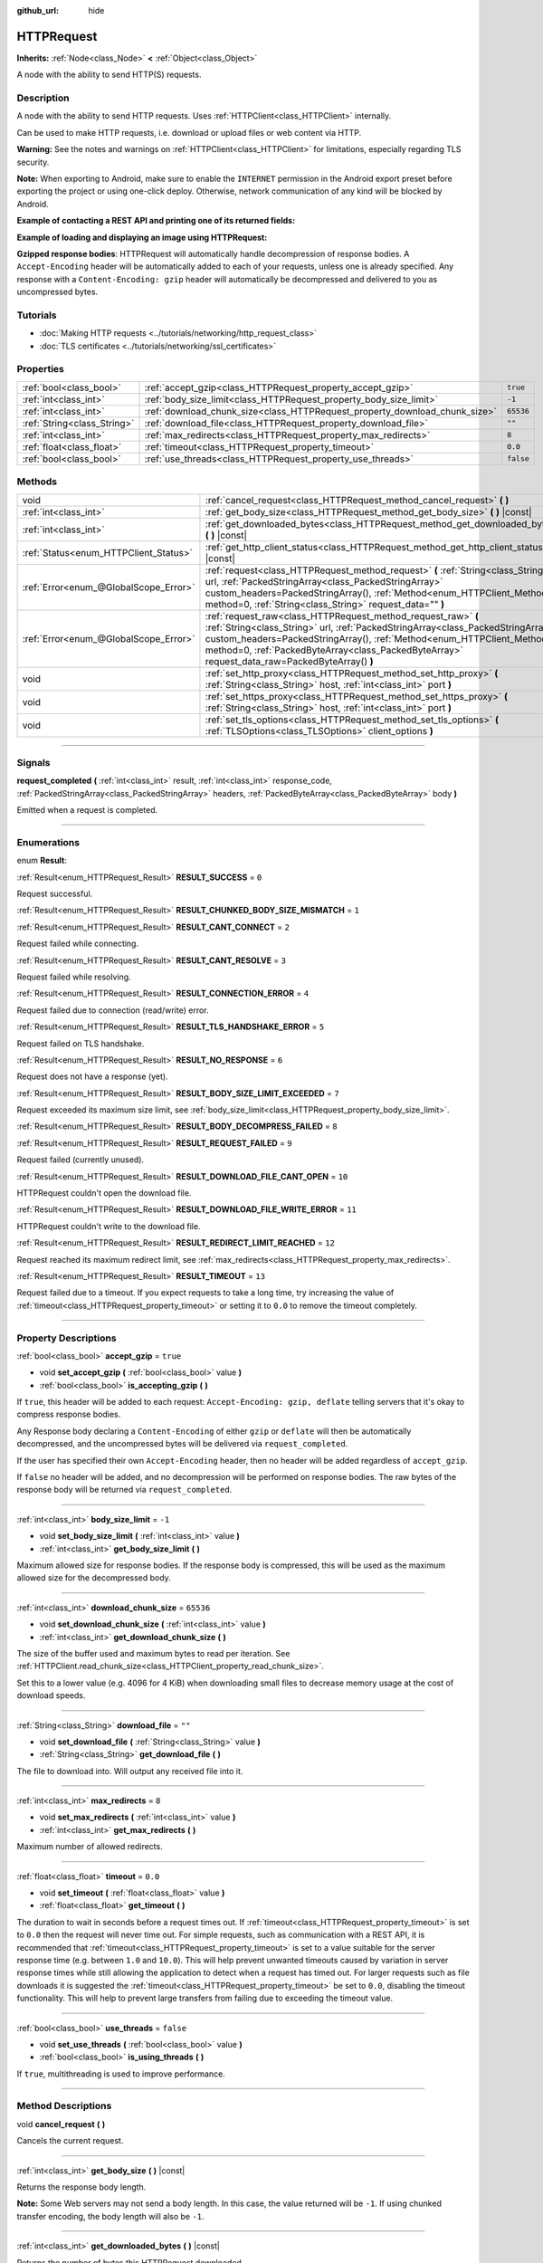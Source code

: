 :github_url: hide

.. DO NOT EDIT THIS FILE!!!
.. Generated automatically from Godot engine sources.
.. Generator: https://github.com/godotengine/godot/tree/4.1/doc/tools/make_rst.py.
.. XML source: https://github.com/godotengine/godot/tree/4.1/doc/classes/HTTPRequest.xml.

.. _class_HTTPRequest:

HTTPRequest
===========

**Inherits:** :ref:`Node<class_Node>` **<** :ref:`Object<class_Object>`

A node with the ability to send HTTP(S) requests.

.. rst-class:: classref-introduction-group

Description
-----------

A node with the ability to send HTTP requests. Uses :ref:`HTTPClient<class_HTTPClient>` internally.

Can be used to make HTTP requests, i.e. download or upload files or web content via HTTP.

\ **Warning:** See the notes and warnings on :ref:`HTTPClient<class_HTTPClient>` for limitations, especially regarding TLS security.

\ **Note:** When exporting to Android, make sure to enable the ``INTERNET`` permission in the Android export preset before exporting the project or using one-click deploy. Otherwise, network communication of any kind will be blocked by Android.

\ **Example of contacting a REST API and printing one of its returned fields:**\ 


.. tabs::

 .. code-tab:: gdscript

    func _ready():
        # Create an HTTP request node and connect its completion signal.
        var http_request = HTTPRequest.new()
        add_child(http_request)
        http_request.request_completed.connect(self._http_request_completed)
    
        # Perform a GET request. The URL below returns JSON as of writing.
        var error = http_request.request("https://httpbin.org/get")
        if error != OK:
            push_error("An error occurred in the HTTP request.")
    
        # Perform a POST request. The URL below returns JSON as of writing.
        # Note: Don't make simultaneous requests using a single HTTPRequest node.
        # The snippet below is provided for reference only.
        var body = JSON.new().stringify({"name": "Godette"})
        error = http_request.request("https://httpbin.org/post", [], HTTPClient.METHOD_POST, body)
        if error != OK:
            push_error("An error occurred in the HTTP request.")
    
    # Called when the HTTP request is completed.
    func _http_request_completed(result, response_code, headers, body):
        var json = JSON.new()
        json.parse(body.get_string_from_utf8())
        var response = json.get_data()
    
        # Will print the user agent string used by the HTTPRequest node (as recognized by httpbin.org).
        print(response.headers["User-Agent"])

 .. code-tab:: csharp

    public override void _Ready()
    {
        // Create an HTTP request node and connect its completion signal.
        var httpRequest = new HTTPRequest();
        AddChild(httpRequest);
        httpRequest.RequestCompleted += HttpRequestCompleted;
    
        // Perform a GET request. The URL below returns JSON as of writing.
        Error error = httpRequest.Request("https://httpbin.org/get");
        if (error != Error.Ok)
        {
            GD.PushError("An error occurred in the HTTP request.");
        }
    
        // Perform a POST request. The URL below returns JSON as of writing.
        // Note: Don't make simultaneous requests using a single HTTPRequest node.
        // The snippet below is provided for reference only.
        string body = new Json().Stringify(new Godot.Collections.Dictionary
        {
            { "name", "Godette" }
        });
        error = httpRequest.Request("https://httpbin.org/post", null, HTTPClient.Method.Post, body);
        if (error != Error.Ok)
        {
            GD.PushError("An error occurred in the HTTP request.");
        }
    }
    
    // Called when the HTTP request is completed.
    private void HttpRequestCompleted(long result, long responseCode, string[] headers, byte[] body)
    {
        var json = new Json();
        json.Parse(body.GetStringFromUtf8());
        var response = json.GetData().AsGodotDictionary();
    
        // Will print the user agent string used by the HTTPRequest node (as recognized by httpbin.org).
        GD.Print((response["headers"].AsGodotDictionary())["User-Agent"]);
    }



\ **Example of loading and displaying an image using HTTPRequest:**\ 


.. tabs::

 .. code-tab:: gdscript

    func _ready():
        # Create an HTTP request node and connect its completion signal.
        var http_request = HTTPRequest.new()
        add_child(http_request)
        http_request.request_completed.connect(self._http_request_completed)
    
        # Perform the HTTP request. The URL below returns a PNG image as of writing.
        var error = http_request.request("https://via.placeholder.com/512")
        if error != OK:
            push_error("An error occurred in the HTTP request.")
    
    # Called when the HTTP request is completed.
    func _http_request_completed(result, response_code, headers, body):
        if result != HTTPRequest.RESULT_SUCCESS:
            push_error("Image couldn't be downloaded. Try a different image.")
    
        var image = Image.new()
        var error = image.load_png_from_buffer(body)
        if error != OK:
            push_error("Couldn't load the image.")
    
        var texture = ImageTexture.create_from_image(image)
    
        # Display the image in a TextureRect node.
        var texture_rect = TextureRect.new()
        add_child(texture_rect)
        texture_rect.texture = texture

 .. code-tab:: csharp

    public override void _Ready()
    {
        // Create an HTTP request node and connect its completion signal.
        var httpRequest = new HTTPRequest();
        AddChild(httpRequest);
        httpRequest.RequestCompleted += HttpRequestCompleted;
    
        // Perform the HTTP request. The URL below returns a PNG image as of writing.
        Error error = httpRequest.Request("https://via.placeholder.com/512");
        if (error != Error.Ok)
        {
            GD.PushError("An error occurred in the HTTP request.");
        }
    }
    
    // Called when the HTTP request is completed.
    private void HttpRequestCompleted(long result, long responseCode, string[] headers, byte[] body)
    {
        if (result != (long)HTTPRequest.Result.Success)
        {
            GD.PushError("Image couldn't be downloaded. Try a different image.");
        }
        var image = new Image();
        Error error = image.LoadPngFromBuffer(body);
        if (error != Error.Ok)
        {
            GD.PushError("Couldn't load the image.");
        }
    
        var texture = ImageTexture.CreateFromImage(image);
    
        // Display the image in a TextureRect node.
        var textureRect = new TextureRect();
        AddChild(textureRect);
        textureRect.Texture = texture;
    }



\ **Gzipped response bodies**: HTTPRequest will automatically handle decompression of response bodies. A ``Accept-Encoding`` header will be automatically added to each of your requests, unless one is already specified. Any response with a ``Content-Encoding: gzip`` header will automatically be decompressed and delivered to you as uncompressed bytes.

.. rst-class:: classref-introduction-group

Tutorials
---------

- :doc:`Making HTTP requests <../tutorials/networking/http_request_class>`

- :doc:`TLS certificates <../tutorials/networking/ssl_certificates>`

.. rst-class:: classref-reftable-group

Properties
----------

.. table::
   :widths: auto

   +-----------------------------+----------------------------------------------------------------------------+-----------+
   | :ref:`bool<class_bool>`     | :ref:`accept_gzip<class_HTTPRequest_property_accept_gzip>`                 | ``true``  |
   +-----------------------------+----------------------------------------------------------------------------+-----------+
   | :ref:`int<class_int>`       | :ref:`body_size_limit<class_HTTPRequest_property_body_size_limit>`         | ``-1``    |
   +-----------------------------+----------------------------------------------------------------------------+-----------+
   | :ref:`int<class_int>`       | :ref:`download_chunk_size<class_HTTPRequest_property_download_chunk_size>` | ``65536`` |
   +-----------------------------+----------------------------------------------------------------------------+-----------+
   | :ref:`String<class_String>` | :ref:`download_file<class_HTTPRequest_property_download_file>`             | ``""``    |
   +-----------------------------+----------------------------------------------------------------------------+-----------+
   | :ref:`int<class_int>`       | :ref:`max_redirects<class_HTTPRequest_property_max_redirects>`             | ``8``     |
   +-----------------------------+----------------------------------------------------------------------------+-----------+
   | :ref:`float<class_float>`   | :ref:`timeout<class_HTTPRequest_property_timeout>`                         | ``0.0``   |
   +-----------------------------+----------------------------------------------------------------------------+-----------+
   | :ref:`bool<class_bool>`     | :ref:`use_threads<class_HTTPRequest_property_use_threads>`                 | ``false`` |
   +-----------------------------+----------------------------------------------------------------------------+-----------+

.. rst-class:: classref-reftable-group

Methods
-------

.. table::
   :widths: auto

   +---------------------------------------+------------------------------------------------------------------------------------------------------------------------------------------------------------------------------------------------------------------------------------------------------------------------------------------------------------------------------+
   | void                                  | :ref:`cancel_request<class_HTTPRequest_method_cancel_request>` **(** **)**                                                                                                                                                                                                                                                   |
   +---------------------------------------+------------------------------------------------------------------------------------------------------------------------------------------------------------------------------------------------------------------------------------------------------------------------------------------------------------------------------+
   | :ref:`int<class_int>`                 | :ref:`get_body_size<class_HTTPRequest_method_get_body_size>` **(** **)** |const|                                                                                                                                                                                                                                             |
   +---------------------------------------+------------------------------------------------------------------------------------------------------------------------------------------------------------------------------------------------------------------------------------------------------------------------------------------------------------------------------+
   | :ref:`int<class_int>`                 | :ref:`get_downloaded_bytes<class_HTTPRequest_method_get_downloaded_bytes>` **(** **)** |const|                                                                                                                                                                                                                               |
   +---------------------------------------+------------------------------------------------------------------------------------------------------------------------------------------------------------------------------------------------------------------------------------------------------------------------------------------------------------------------------+
   | :ref:`Status<enum_HTTPClient_Status>` | :ref:`get_http_client_status<class_HTTPRequest_method_get_http_client_status>` **(** **)** |const|                                                                                                                                                                                                                           |
   +---------------------------------------+------------------------------------------------------------------------------------------------------------------------------------------------------------------------------------------------------------------------------------------------------------------------------------------------------------------------------+
   | :ref:`Error<enum_@GlobalScope_Error>` | :ref:`request<class_HTTPRequest_method_request>` **(** :ref:`String<class_String>` url, :ref:`PackedStringArray<class_PackedStringArray>` custom_headers=PackedStringArray(), :ref:`Method<enum_HTTPClient_Method>` method=0, :ref:`String<class_String>` request_data="" **)**                                              |
   +---------------------------------------+------------------------------------------------------------------------------------------------------------------------------------------------------------------------------------------------------------------------------------------------------------------------------------------------------------------------------+
   | :ref:`Error<enum_@GlobalScope_Error>` | :ref:`request_raw<class_HTTPRequest_method_request_raw>` **(** :ref:`String<class_String>` url, :ref:`PackedStringArray<class_PackedStringArray>` custom_headers=PackedStringArray(), :ref:`Method<enum_HTTPClient_Method>` method=0, :ref:`PackedByteArray<class_PackedByteArray>` request_data_raw=PackedByteArray() **)** |
   +---------------------------------------+------------------------------------------------------------------------------------------------------------------------------------------------------------------------------------------------------------------------------------------------------------------------------------------------------------------------------+
   | void                                  | :ref:`set_http_proxy<class_HTTPRequest_method_set_http_proxy>` **(** :ref:`String<class_String>` host, :ref:`int<class_int>` port **)**                                                                                                                                                                                      |
   +---------------------------------------+------------------------------------------------------------------------------------------------------------------------------------------------------------------------------------------------------------------------------------------------------------------------------------------------------------------------------+
   | void                                  | :ref:`set_https_proxy<class_HTTPRequest_method_set_https_proxy>` **(** :ref:`String<class_String>` host, :ref:`int<class_int>` port **)**                                                                                                                                                                                    |
   +---------------------------------------+------------------------------------------------------------------------------------------------------------------------------------------------------------------------------------------------------------------------------------------------------------------------------------------------------------------------------+
   | void                                  | :ref:`set_tls_options<class_HTTPRequest_method_set_tls_options>` **(** :ref:`TLSOptions<class_TLSOptions>` client_options **)**                                                                                                                                                                                              |
   +---------------------------------------+------------------------------------------------------------------------------------------------------------------------------------------------------------------------------------------------------------------------------------------------------------------------------------------------------------------------------+

.. rst-class:: classref-section-separator

----

.. rst-class:: classref-descriptions-group

Signals
-------

.. _class_HTTPRequest_signal_request_completed:

.. rst-class:: classref-signal

**request_completed** **(** :ref:`int<class_int>` result, :ref:`int<class_int>` response_code, :ref:`PackedStringArray<class_PackedStringArray>` headers, :ref:`PackedByteArray<class_PackedByteArray>` body **)**

Emitted when a request is completed.

.. rst-class:: classref-section-separator

----

.. rst-class:: classref-descriptions-group

Enumerations
------------

.. _enum_HTTPRequest_Result:

.. rst-class:: classref-enumeration

enum **Result**:

.. _class_HTTPRequest_constant_RESULT_SUCCESS:

.. rst-class:: classref-enumeration-constant

:ref:`Result<enum_HTTPRequest_Result>` **RESULT_SUCCESS** = ``0``

Request successful.

.. _class_HTTPRequest_constant_RESULT_CHUNKED_BODY_SIZE_MISMATCH:

.. rst-class:: classref-enumeration-constant

:ref:`Result<enum_HTTPRequest_Result>` **RESULT_CHUNKED_BODY_SIZE_MISMATCH** = ``1``



.. _class_HTTPRequest_constant_RESULT_CANT_CONNECT:

.. rst-class:: classref-enumeration-constant

:ref:`Result<enum_HTTPRequest_Result>` **RESULT_CANT_CONNECT** = ``2``

Request failed while connecting.

.. _class_HTTPRequest_constant_RESULT_CANT_RESOLVE:

.. rst-class:: classref-enumeration-constant

:ref:`Result<enum_HTTPRequest_Result>` **RESULT_CANT_RESOLVE** = ``3``

Request failed while resolving.

.. _class_HTTPRequest_constant_RESULT_CONNECTION_ERROR:

.. rst-class:: classref-enumeration-constant

:ref:`Result<enum_HTTPRequest_Result>` **RESULT_CONNECTION_ERROR** = ``4``

Request failed due to connection (read/write) error.

.. _class_HTTPRequest_constant_RESULT_TLS_HANDSHAKE_ERROR:

.. rst-class:: classref-enumeration-constant

:ref:`Result<enum_HTTPRequest_Result>` **RESULT_TLS_HANDSHAKE_ERROR** = ``5``

Request failed on TLS handshake.

.. _class_HTTPRequest_constant_RESULT_NO_RESPONSE:

.. rst-class:: classref-enumeration-constant

:ref:`Result<enum_HTTPRequest_Result>` **RESULT_NO_RESPONSE** = ``6``

Request does not have a response (yet).

.. _class_HTTPRequest_constant_RESULT_BODY_SIZE_LIMIT_EXCEEDED:

.. rst-class:: classref-enumeration-constant

:ref:`Result<enum_HTTPRequest_Result>` **RESULT_BODY_SIZE_LIMIT_EXCEEDED** = ``7``

Request exceeded its maximum size limit, see :ref:`body_size_limit<class_HTTPRequest_property_body_size_limit>`.

.. _class_HTTPRequest_constant_RESULT_BODY_DECOMPRESS_FAILED:

.. rst-class:: classref-enumeration-constant

:ref:`Result<enum_HTTPRequest_Result>` **RESULT_BODY_DECOMPRESS_FAILED** = ``8``



.. _class_HTTPRequest_constant_RESULT_REQUEST_FAILED:

.. rst-class:: classref-enumeration-constant

:ref:`Result<enum_HTTPRequest_Result>` **RESULT_REQUEST_FAILED** = ``9``

Request failed (currently unused).

.. _class_HTTPRequest_constant_RESULT_DOWNLOAD_FILE_CANT_OPEN:

.. rst-class:: classref-enumeration-constant

:ref:`Result<enum_HTTPRequest_Result>` **RESULT_DOWNLOAD_FILE_CANT_OPEN** = ``10``

HTTPRequest couldn't open the download file.

.. _class_HTTPRequest_constant_RESULT_DOWNLOAD_FILE_WRITE_ERROR:

.. rst-class:: classref-enumeration-constant

:ref:`Result<enum_HTTPRequest_Result>` **RESULT_DOWNLOAD_FILE_WRITE_ERROR** = ``11``

HTTPRequest couldn't write to the download file.

.. _class_HTTPRequest_constant_RESULT_REDIRECT_LIMIT_REACHED:

.. rst-class:: classref-enumeration-constant

:ref:`Result<enum_HTTPRequest_Result>` **RESULT_REDIRECT_LIMIT_REACHED** = ``12``

Request reached its maximum redirect limit, see :ref:`max_redirects<class_HTTPRequest_property_max_redirects>`.

.. _class_HTTPRequest_constant_RESULT_TIMEOUT:

.. rst-class:: classref-enumeration-constant

:ref:`Result<enum_HTTPRequest_Result>` **RESULT_TIMEOUT** = ``13``

Request failed due to a timeout. If you expect requests to take a long time, try increasing the value of :ref:`timeout<class_HTTPRequest_property_timeout>` or setting it to ``0.0`` to remove the timeout completely.

.. rst-class:: classref-section-separator

----

.. rst-class:: classref-descriptions-group

Property Descriptions
---------------------

.. _class_HTTPRequest_property_accept_gzip:

.. rst-class:: classref-property

:ref:`bool<class_bool>` **accept_gzip** = ``true``

.. rst-class:: classref-property-setget

- void **set_accept_gzip** **(** :ref:`bool<class_bool>` value **)**
- :ref:`bool<class_bool>` **is_accepting_gzip** **(** **)**

If ``true``, this header will be added to each request: ``Accept-Encoding: gzip, deflate`` telling servers that it's okay to compress response bodies.

Any Response body declaring a ``Content-Encoding`` of either ``gzip`` or ``deflate`` will then be automatically decompressed, and the uncompressed bytes will be delivered via ``request_completed``.

If the user has specified their own ``Accept-Encoding`` header, then no header will be added regardless of ``accept_gzip``.

If ``false`` no header will be added, and no decompression will be performed on response bodies. The raw bytes of the response body will be returned via ``request_completed``.

.. rst-class:: classref-item-separator

----

.. _class_HTTPRequest_property_body_size_limit:

.. rst-class:: classref-property

:ref:`int<class_int>` **body_size_limit** = ``-1``

.. rst-class:: classref-property-setget

- void **set_body_size_limit** **(** :ref:`int<class_int>` value **)**
- :ref:`int<class_int>` **get_body_size_limit** **(** **)**

Maximum allowed size for response bodies. If the response body is compressed, this will be used as the maximum allowed size for the decompressed body.

.. rst-class:: classref-item-separator

----

.. _class_HTTPRequest_property_download_chunk_size:

.. rst-class:: classref-property

:ref:`int<class_int>` **download_chunk_size** = ``65536``

.. rst-class:: classref-property-setget

- void **set_download_chunk_size** **(** :ref:`int<class_int>` value **)**
- :ref:`int<class_int>` **get_download_chunk_size** **(** **)**

The size of the buffer used and maximum bytes to read per iteration. See :ref:`HTTPClient.read_chunk_size<class_HTTPClient_property_read_chunk_size>`.

Set this to a lower value (e.g. 4096 for 4 KiB) when downloading small files to decrease memory usage at the cost of download speeds.

.. rst-class:: classref-item-separator

----

.. _class_HTTPRequest_property_download_file:

.. rst-class:: classref-property

:ref:`String<class_String>` **download_file** = ``""``

.. rst-class:: classref-property-setget

- void **set_download_file** **(** :ref:`String<class_String>` value **)**
- :ref:`String<class_String>` **get_download_file** **(** **)**

The file to download into. Will output any received file into it.

.. rst-class:: classref-item-separator

----

.. _class_HTTPRequest_property_max_redirects:

.. rst-class:: classref-property

:ref:`int<class_int>` **max_redirects** = ``8``

.. rst-class:: classref-property-setget

- void **set_max_redirects** **(** :ref:`int<class_int>` value **)**
- :ref:`int<class_int>` **get_max_redirects** **(** **)**

Maximum number of allowed redirects.

.. rst-class:: classref-item-separator

----

.. _class_HTTPRequest_property_timeout:

.. rst-class:: classref-property

:ref:`float<class_float>` **timeout** = ``0.0``

.. rst-class:: classref-property-setget

- void **set_timeout** **(** :ref:`float<class_float>` value **)**
- :ref:`float<class_float>` **get_timeout** **(** **)**

The duration to wait in seconds before a request times out. If :ref:`timeout<class_HTTPRequest_property_timeout>` is set to ``0.0`` then the request will never time out. For simple requests, such as communication with a REST API, it is recommended that :ref:`timeout<class_HTTPRequest_property_timeout>` is set to a value suitable for the server response time (e.g. between ``1.0`` and ``10.0``). This will help prevent unwanted timeouts caused by variation in server response times while still allowing the application to detect when a request has timed out. For larger requests such as file downloads it is suggested the :ref:`timeout<class_HTTPRequest_property_timeout>` be set to ``0.0``, disabling the timeout functionality. This will help to prevent large transfers from failing due to exceeding the timeout value.

.. rst-class:: classref-item-separator

----

.. _class_HTTPRequest_property_use_threads:

.. rst-class:: classref-property

:ref:`bool<class_bool>` **use_threads** = ``false``

.. rst-class:: classref-property-setget

- void **set_use_threads** **(** :ref:`bool<class_bool>` value **)**
- :ref:`bool<class_bool>` **is_using_threads** **(** **)**

If ``true``, multithreading is used to improve performance.

.. rst-class:: classref-section-separator

----

.. rst-class:: classref-descriptions-group

Method Descriptions
-------------------

.. _class_HTTPRequest_method_cancel_request:

.. rst-class:: classref-method

void **cancel_request** **(** **)**

Cancels the current request.

.. rst-class:: classref-item-separator

----

.. _class_HTTPRequest_method_get_body_size:

.. rst-class:: classref-method

:ref:`int<class_int>` **get_body_size** **(** **)** |const|

Returns the response body length.

\ **Note:** Some Web servers may not send a body length. In this case, the value returned will be ``-1``. If using chunked transfer encoding, the body length will also be ``-1``.

.. rst-class:: classref-item-separator

----

.. _class_HTTPRequest_method_get_downloaded_bytes:

.. rst-class:: classref-method

:ref:`int<class_int>` **get_downloaded_bytes** **(** **)** |const|

Returns the number of bytes this HTTPRequest downloaded.

.. rst-class:: classref-item-separator

----

.. _class_HTTPRequest_method_get_http_client_status:

.. rst-class:: classref-method

:ref:`Status<enum_HTTPClient_Status>` **get_http_client_status** **(** **)** |const|

Returns the current status of the underlying :ref:`HTTPClient<class_HTTPClient>`. See :ref:`Status<enum_HTTPClient_Status>`.

.. rst-class:: classref-item-separator

----

.. _class_HTTPRequest_method_request:

.. rst-class:: classref-method

:ref:`Error<enum_@GlobalScope_Error>` **request** **(** :ref:`String<class_String>` url, :ref:`PackedStringArray<class_PackedStringArray>` custom_headers=PackedStringArray(), :ref:`Method<enum_HTTPClient_Method>` method=0, :ref:`String<class_String>` request_data="" **)**

Creates request on the underlying :ref:`HTTPClient<class_HTTPClient>`. If there is no configuration errors, it tries to connect using :ref:`HTTPClient.connect_to_host<class_HTTPClient_method_connect_to_host>` and passes parameters onto :ref:`HTTPClient.request<class_HTTPClient_method_request>`.

Returns :ref:`@GlobalScope.OK<class_@GlobalScope_constant_OK>` if request is successfully created. (Does not imply that the server has responded), :ref:`@GlobalScope.ERR_UNCONFIGURED<class_@GlobalScope_constant_ERR_UNCONFIGURED>` if not in the tree, :ref:`@GlobalScope.ERR_BUSY<class_@GlobalScope_constant_ERR_BUSY>` if still processing previous request, :ref:`@GlobalScope.ERR_INVALID_PARAMETER<class_@GlobalScope_constant_ERR_INVALID_PARAMETER>` if given string is not a valid URL format, or :ref:`@GlobalScope.ERR_CANT_CONNECT<class_@GlobalScope_constant_ERR_CANT_CONNECT>` if not using thread and the :ref:`HTTPClient<class_HTTPClient>` cannot connect to host.

\ **Note:** When ``method`` is :ref:`HTTPClient.METHOD_GET<class_HTTPClient_constant_METHOD_GET>`, the payload sent via ``request_data`` might be ignored by the server or even cause the server to reject the request (check `RFC 7231 section 4.3.1 <https://datatracker.ietf.org/doc/html/rfc7231#section-4.3.1>`__ for more details). As a workaround, you can send data as a query string in the URL (see :ref:`String.uri_encode<class_String_method_uri_encode>` for an example).

\ **Note:** It's recommended to use transport encryption (TLS) and to avoid sending sensitive information (such as login credentials) in HTTP GET URL parameters. Consider using HTTP POST requests or HTTP headers for such information instead.

.. rst-class:: classref-item-separator

----

.. _class_HTTPRequest_method_request_raw:

.. rst-class:: classref-method

:ref:`Error<enum_@GlobalScope_Error>` **request_raw** **(** :ref:`String<class_String>` url, :ref:`PackedStringArray<class_PackedStringArray>` custom_headers=PackedStringArray(), :ref:`Method<enum_HTTPClient_Method>` method=0, :ref:`PackedByteArray<class_PackedByteArray>` request_data_raw=PackedByteArray() **)**

Creates request on the underlying :ref:`HTTPClient<class_HTTPClient>` using a raw array of bytes for the request body. If there is no configuration errors, it tries to connect using :ref:`HTTPClient.connect_to_host<class_HTTPClient_method_connect_to_host>` and passes parameters onto :ref:`HTTPClient.request<class_HTTPClient_method_request>`.

Returns :ref:`@GlobalScope.OK<class_@GlobalScope_constant_OK>` if request is successfully created. (Does not imply that the server has responded), :ref:`@GlobalScope.ERR_UNCONFIGURED<class_@GlobalScope_constant_ERR_UNCONFIGURED>` if not in the tree, :ref:`@GlobalScope.ERR_BUSY<class_@GlobalScope_constant_ERR_BUSY>` if still processing previous request, :ref:`@GlobalScope.ERR_INVALID_PARAMETER<class_@GlobalScope_constant_ERR_INVALID_PARAMETER>` if given string is not a valid URL format, or :ref:`@GlobalScope.ERR_CANT_CONNECT<class_@GlobalScope_constant_ERR_CANT_CONNECT>` if not using thread and the :ref:`HTTPClient<class_HTTPClient>` cannot connect to host.

.. rst-class:: classref-item-separator

----

.. _class_HTTPRequest_method_set_http_proxy:

.. rst-class:: classref-method

void **set_http_proxy** **(** :ref:`String<class_String>` host, :ref:`int<class_int>` port **)**

Sets the proxy server for HTTP requests.

The proxy server is unset if ``host`` is empty or ``port`` is -1.

.. rst-class:: classref-item-separator

----

.. _class_HTTPRequest_method_set_https_proxy:

.. rst-class:: classref-method

void **set_https_proxy** **(** :ref:`String<class_String>` host, :ref:`int<class_int>` port **)**

Sets the proxy server for HTTPS requests.

The proxy server is unset if ``host`` is empty or ``port`` is -1.

.. rst-class:: classref-item-separator

----

.. _class_HTTPRequest_method_set_tls_options:

.. rst-class:: classref-method

void **set_tls_options** **(** :ref:`TLSOptions<class_TLSOptions>` client_options **)**

Sets the :ref:`TLSOptions<class_TLSOptions>` to be used when connecting to an HTTPS server. See :ref:`TLSOptions.client<class_TLSOptions_method_client>`.

.. |virtual| replace:: :abbr:`virtual (This method should typically be overridden by the user to have any effect.)`
.. |const| replace:: :abbr:`const (This method has no side effects. It doesn't modify any of the instance's member variables.)`
.. |vararg| replace:: :abbr:`vararg (This method accepts any number of arguments after the ones described here.)`
.. |constructor| replace:: :abbr:`constructor (This method is used to construct a type.)`
.. |static| replace:: :abbr:`static (This method doesn't need an instance to be called, so it can be called directly using the class name.)`
.. |operator| replace:: :abbr:`operator (This method describes a valid operator to use with this type as left-hand operand.)`
.. |bitfield| replace:: :abbr:`BitField (This value is an integer composed as a bitmask of the following flags.)`
